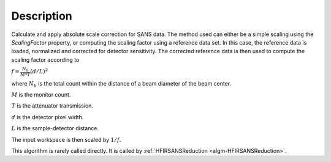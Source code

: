 .. algorithm::

.. summary::

.. alias::

.. properties::

Description
-----------

Calculate and apply absolute scale correction for SANS data.
The method used can either be a simple scaling using the *ScalingFactor* property, or
computing the scaling factor using a reference data set. In this case, the reference
data is loaded, normalized and corrected for detector sensitivity. The corrected reference
data is then used to compute the scaling factor according to

:math:`f = \frac{N_b}{M*T} ( d/L )^2`

where :math:`N_b` is the total count within the distance of a beam diameter of the beam center.

:math:`M` is the monitor count. 

:math:`T` is the attenuator transmission. 

:math:`d` is the detector pixel width. 

:math:`L` is the sample-detector distance. 

The input workspace is then scaled by :math:`1/f`.

This algorithm is rarely called directly. It is called by 
:ref:`HFIRSANSReduction <algm-HFIRSANSReduction>`.

.. categories::

.. sourcelink::
